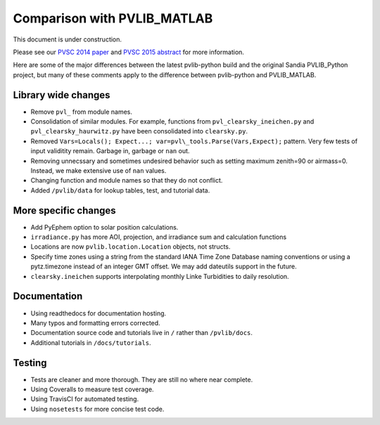 .. _comparison_pvlib_matlab:

****************************
Comparison with PVLIB_MATLAB
****************************

This document is under construction.

Please see our 
`PVSC 2014 paper <http://energy.sandia.gov/wp/wp-content/gallery/uploads/PV_LIB_Python_final_SAND2014-18444C.pdf>`_
and
`PVSC 2015 abstract <https://github.com/UARENForecasting/pvlib-pvsc2015/blob/master/pvlib_pvsc_42.pdf?raw=true>`_ 
for more information.

Here are some of the major differences between the latest pvlib-python build 
and the original Sandia PVLIB\_Python project, but many of these
comments apply to the difference between pvlib-python and PVLIB\_MATLAB.


Library wide changes
~~~~~~~~~~~~~~~~~~~~

* Remove ``pvl_`` from module names.
* Consolidation of similar modules. For example, functions from ``pvl_clearsky_ineichen.py`` and ``pvl_clearsky_haurwitz.py`` have been consolidated into ``clearsky.py``. 
* Removed ``Vars=Locals(); Expect...; var=pvl\_tools.Parse(Vars,Expect);`` pattern. Very few tests of input validitity remain. Garbage in, garbage or ``nan`` out.
* Removing unnecssary and sometimes undesired behavior such as setting maximum zenith=90 or airmass=0. Instead, we make extensive use of ``nan`` values.
* Changing function and module names so that they do not conflict.
* Added ``/pvlib/data`` for lookup tables, test, and tutorial data.


More specific changes
~~~~~~~~~~~~~~~~~~~~~

* Add PyEphem option to solar position calculations. 
* ``irradiance.py`` has more AOI, projection, and irradiance sum and calculation functions
* Locations are now ``pvlib.location.Location`` objects, not structs.
* Specify time zones using a string from the standard IANA Time Zone Database naming conventions or using a pytz.timezone instead of an integer GMT offset. We may add dateutils support in the future.
* ``clearsky.ineichen`` supports interpolating monthly Linke Turbidities to daily resolution.

Documentation
~~~~~~~~~~~~~

* Using readthedocs for documentation hosting.
* Many typos and formatting errors corrected.
* Documentation source code and tutorials live in ``/`` rather than ``/pvlib/docs``.
* Additional tutorials in ``/docs/tutorials``.

Testing
~~~~~~~

* Tests are cleaner and more thorough. They are still no where near complete.
* Using Coveralls to measure test coverage. 
* Using TravisCI for automated testing.
* Using ``nosetests`` for more concise test code. 
